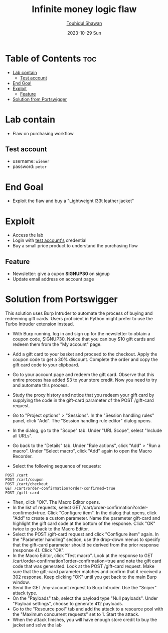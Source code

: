 #+title: Infinite money logic flaw
#+author: [[https://github.com/touhidulshawan][Touhidul Shawan]]
#+description: Business Logic Vulnerabilities Labs from Portswigger
#+date: 2023-10-29 Sun
#+options: toc:2

* Table of Contents :toc:
- [[#lab-contain][Lab contain]]
  - [[#test-account][Test account]]
- [[#end-goal][End Goal]]
- [[#exploit][Exploit]]
  - [[#feature][Feature]]
- [[#solution-from-portswigger][Solution from Portswigger]]

* Lab contain
- Flaw on purchasing workflow
** Test account
- username: =wiener=
- password: =peter=
* End Goal
- Exploit the flaw and buy a "Lightweight l33t leather jacket"
* Exploit
- Access the lab
- Login with [[#test-account][test account's]] credential
- Buy a small price product to understand the purchasing flow
** Feature
- Newsletter: give a cupon *SIGNUP30* on signup
- Update email address on account page
* Solution from Portswigger
 This solution uses Burp Intruder to automate the process of buying and redeeming gift cards. Users proficient in Python might prefer to use the Turbo Intruder extension instead.

    - With Burp running, log in and sign up for the newsletter to obtain a coupon code, SIGNUP30. Notice that you can buy $10 gift cards and redeem them from the "My account" page.
    - Add a gift card to your basket and proceed to the checkout. Apply the coupon code to get a 30% discount. Complete the order and copy the gift card code to your clipboard.
    - Go to your account page and redeem the gift card. Observe that this entire process has added $3 to your store credit. Now you need to try and automate this process.
    - Study the proxy history and notice that you redeem your gift card by supplying the code in the gift-card parameter of the POST /gift-card request.
    - Go to "Project options" > "Sessions". In the "Session handling rules" panel, click "Add". The "Session handling rule editor" dialog opens.
    - In the dialog, go to the "Scope" tab. Under "URL Scope", select "Include all URLs".
    - Go back to the "Details" tab. Under "Rule actions", click "Add" > "Run a macro". Under "Select macro", click "Add" again to open the Macro Recorder.

    - Select the following sequence of requests:
    #+begin_src 
    POST /cart
    POST /cart/coupon
    POST /cart/checkout
    GET /cart/order-confirmation?order-confirmed=true
    POST /gift-card
    #+end_src

   - Then, click "OK". The Macro Editor opens.
   - In the list of requests, select GET /cart/order-confirmation?order-confirmed=true. Click "Configure item". In the dialog that opens, click "Add" to create a custom parameter. Name the parameter gift-card and highlight the gift card code at the bottom of the response. Click "OK" twice to go back to the Macro Editor.
   - Select the POST /gift-card request and click "Configure item" again. In the "Parameter handling" section, use the drop-down menus to specify that the gift-card parameter should be derived from the prior response (response 4). Click "OK".
   - In the Macro Editor, click "Test macro". Look at the response to GET /cart/order-confirmation?order-confirmation=true and note the gift card code that was generated. Look at the POST /gift-card request. Make sure that the gift-card parameter matches and confirm that it received a 302 response. Keep clicking "OK" until you get back to the main Burp window.
   - Send the GET /my-account request to Burp Intruder. Use the "Sniper" attack type.
   - On the "Payloads" tab, select the payload type "Null payloads". Under "Payload settings", choose to generate 412 payloads.
   - Go to the "Resource pool" tab and add the attack to a resource pool with the "Maximum concurrent requests" set to 1. Start the attack.
   - When the attack finishes, you will have enough store credit to buy the jacket and solve the lab
